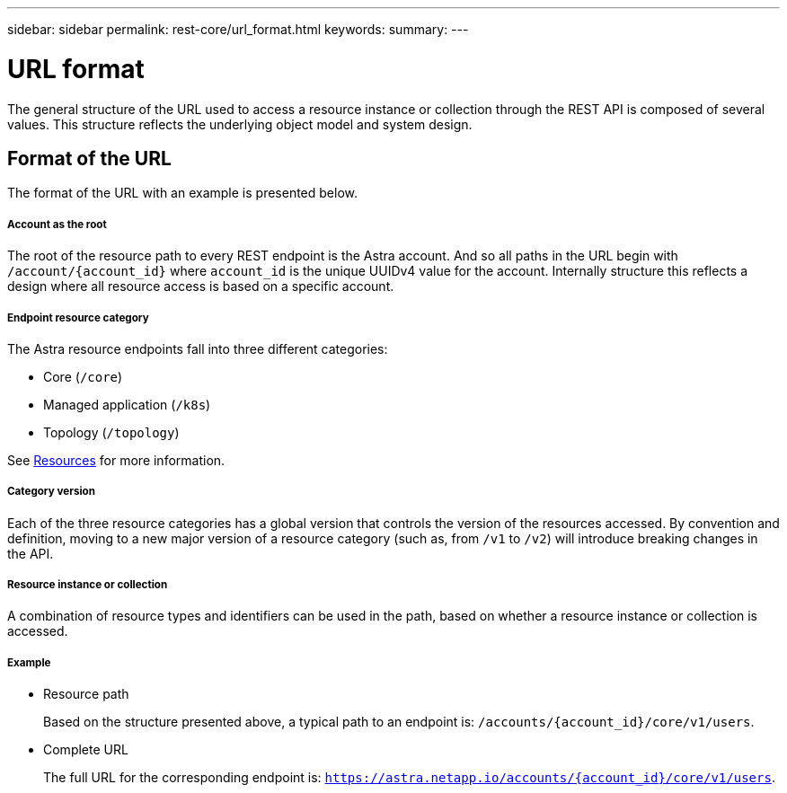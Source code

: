 ---
sidebar: sidebar
permalink: rest-core/url_format.html
keywords:
summary:
---

= URL format
:hardbreaks:
:nofooter:
:icons: font
:linkattrs:
:imagesdir: ./media/

[.lead]
The general structure of the URL used to access a resource instance or collection through the REST API is composed of several values. This structure reflects the underlying object model and system design.

== Format of the URL

The format of the URL with an example is presented below.

===== Account as the root

The root of the resource path to every REST endpoint is the Astra account. And so all paths in the URL begin with `/account/{account_id}` where `account_id` is the unique UUIDv4 value for the account. Internally structure this reflects a design where all resource access is based on a specific account.

===== Endpoint resource category

The Astra resource endpoints fall into three different categories:

* Core (`/core`)
* Managed application (`/k8s`)
* Topology (`/topology`)

See link:../endpoints/resources.html[Resources] for more information.

===== Category version

Each of the three resource categories has a global version that controls the version of the resources accessed. By convention and definition, moving to a new major version of a resource category (such as, from `/v1` to `/v2`) will introduce breaking changes in the API.

===== Resource instance or collection

A combination of resource types and identifiers can be used in the path, based on whether a resource instance or collection is accessed.

===== Example

* Resource path
+
Based on the structure presented above, a typical path to an endpoint is: `/accounts/{account_id}/core/v1/users`.

* Complete URL
+
The full URL for the corresponding endpoint is: `https://astra.netapp.io/accounts/{account_id}/core/v1/users`.
